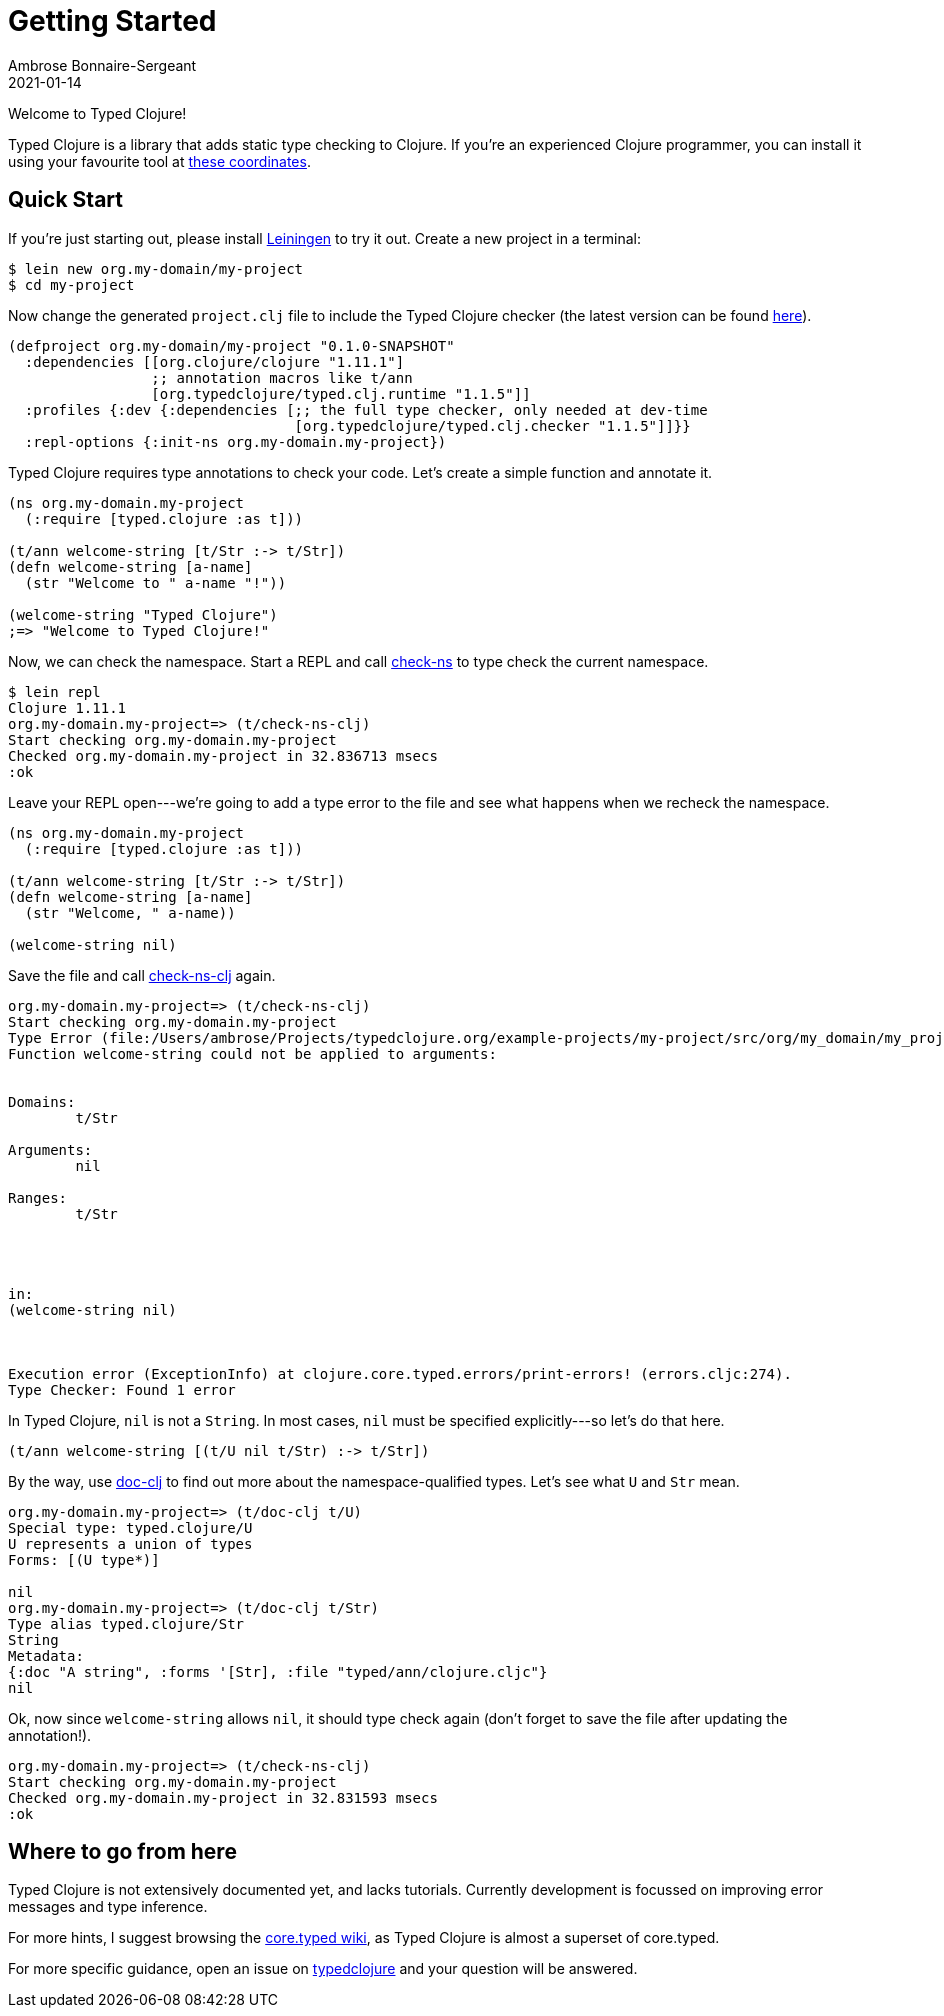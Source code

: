= Getting Started
Ambrose Bonnaire-Sergeant
2021-01-14
:jbake-type: post
:jbake-status: published

ifdef::env-github,env-browser[:outfilesuffix: .adoc]

toc::[]

Welcome to Typed Clojure!

Typed Clojure is a library that adds static type checking to Clojure. If you're an experienced Clojure programmer, you can install it using your favourite tool at https://github.com/typedclojure/typedclojure/blob/main/typed/clj.checker/README.md#releases-and-dependency-information[these coordinates].

== Quick Start

If you're just starting out, please install https://leiningen.org/[Leiningen] to try it out. Create a new project in a terminal:

[source,shell]
----
$ lein new org.my-domain/my-project
$ cd my-project
----

Now change the generated `project.clj` file to include the Typed Clojure checker (the latest version can be found https://github.com/typedclojure/typedclojure/blob/main/typed/clj.checker/README.md#releases-and-dependency-information[here]).

[source,clojure]
----
(defproject org.my-domain/my-project "0.1.0-SNAPSHOT"
  :dependencies [[org.clojure/clojure "1.11.1"]
                 ;; annotation macros like t/ann
                 [org.typedclojure/typed.clj.runtime "1.1.5"]]
  :profiles {:dev {:dependencies [;; the full type checker, only needed at dev-time
                                  [org.typedclojure/typed.clj.checker "1.1.5"]]}}
  :repl-options {:init-ns org.my-domain.my-project})
----

Typed Clojure requires type annotations to check your code. Let's create a simple function and annotate it.

[source,clojure]
----
(ns org.my-domain.my-project
  (:require [typed.clojure :as t]))

(t/ann welcome-string [t/Str :-> t/Str])
(defn welcome-string [a-name]
  (str "Welcome to " a-name "!"))

(welcome-string "Typed Clojure")
;=> "Welcome to Typed Clojure!"
----

Now, we can check the namespace. Start a REPL and call https://api.typedclojure.org/latest/typed.clj.runtime/clojure.core.typed.html#var-check-ns[check-ns] to type check the current namespace.

[source,clojure]
----
$ lein repl
Clojure 1.11.1
org.my-domain.my-project=> (t/check-ns-clj)
Start checking org.my-domain.my-project
Checked org.my-domain.my-project in 32.836713 msecs
:ok
----

Leave your REPL open---we're going to add a type error to the file and see what happens when we recheck the namespace.


[source,clojure]
----
(ns org.my-domain.my-project
  (:require [typed.clojure :as t]))

(t/ann welcome-string [t/Str :-> t/Str])
(defn welcome-string [a-name]
  (str "Welcome, " a-name))

(welcome-string nil)
----

Save the file and call https://api.typedclojure.org/latest/typed.clj.runtime/typed.clojure.html#var-check-ns-clj[check-ns-clj] again.

[source,clojure]
----
org.my-domain.my-project=> (t/check-ns-clj)
Start checking org.my-domain.my-project
Type Error (file:/Users/ambrose/Projects/typedclojure.org/example-projects/my-project/src/org/my_domain/my_project.clj:10:1)
Function welcome-string could not be applied to arguments:


Domains:
        t/Str

Arguments:
        nil

Ranges:
        t/Str




in:
(welcome-string nil)



Execution error (ExceptionInfo) at clojure.core.typed.errors/print-errors! (errors.cljc:274).
Type Checker: Found 1 error
----

In Typed Clojure, `nil` is not a `String`. In most cases, `nil` must be specified explicitly---so let's do that here.

[source,clojure]
----
(t/ann welcome-string [(t/U nil t/Str) :-> t/Str])
----

By the way, use https://api.typedclojure.org/latest/typed.clj.runtime/typed.clojure.html#var-doc-clj[doc-clj] to find out more about the namespace-qualified types. Let's see what `U` and `Str` mean.

[source,clojure]
------------------------------
org.my-domain.my-project=> (t/doc-clj t/U)
Special type: typed.clojure/U
U represents a union of types
Forms: [(U type*)]

nil
org.my-domain.my-project=> (t/doc-clj t/Str)
Type alias typed.clojure/Str
String
Metadata:
{:doc "A string", :forms '[Str], :file "typed/ann/clojure.cljc"}
nil
------------------------------

Ok, now since `welcome-string` allows `nil`, it should type check again (don't forget to save the file after updating the annotation!).

[source,clojure]
------------------------------
org.my-domain.my-project=> (t/check-ns-clj)
Start checking org.my-domain.my-project
Checked org.my-domain.my-project in 32.831593 msecs
:ok
------------------------------

== Where to go from here

Typed Clojure is not extensively documented yet, and lacks tutorials. Currently development is focussed on improving error messages and type inference.

For more hints, I suggest browsing the https://github.com/clojure/core.typed/wiki[core.typed wiki], as Typed Clojure is almost a superset of core.typed.

For more specific guidance, open an issue on https://github.com/typedclojure/typedclojure[typedclojure] and your question will be answered.
